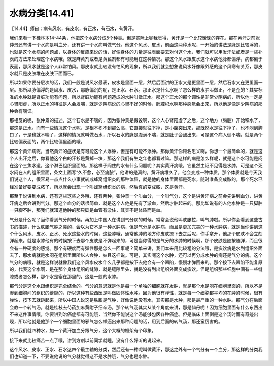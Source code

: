 水病分类[14.41]
==================

【14.44】师曰：病有风水，有皮水，有正水，有石水，有黄汗。

我们来看一下桂林本14-44条，他把这个水病分成5个种类。但是实际上呢我觉得，黄汗是一个比较暧昧的存在。那在黄汗之前张仲景还有讲一个水病是叫血分，还有讲一个水病叫做气分。他这个风水、皮水，前面这两种水呢，一开始的讲法是脉是比较浮的，也就是这个水病的问题点，以身体的反应来说的话，好像身体的力量是往表面要去对付这个水，我们就可以用发汗法或者是一些补表的方法来处理这个水病哦，就是麻黄剂或者是黄芪剂都有可能用在这种情况。那这个风水跟皮水这个水病他脉都偏浮，病都偏于表面，那风水就是这个人非常怕风。那皮水就比较没有怕风的现象，所以我们就会想象说风水好像跟外感的这个风寒有关系，那皮水就只是皮肤堆在皮肤下面而已。

所以如果你要分层次的话，我们一般是说风水最表，皮水是里面一层，然后后面讲的正水又是更里面一层，然后石水又在更里面一层。那所以脉偏浮的是风水、皮水，那脉偏沉的呢，是正水、石水。那正水是什么水啊？怎么样的水肿叫做正，不是歪的？其实标准的水肿就是肾脏功能有问题，所以肾脏功能有问题造成的水肿叫做正水。那这个正水的那个调性是非常少阴病的，所以他一定是心肾阳虚，所以正水的特征是人会发喘，就是少阴病说的心肾不好的时候，肺腔积水啊那种感觉会出来，所以他是像是少阴病的那种会有喘证。

那相反的呢，张仲景的描述，这个石水是不喘的，因为张仲景是假设啊，这个人心肾阳虚了之后，这个地方（胸腔）开始积水了，那这是正水。而有一些情况这个水呢，是根本积不到那么高，它直接就往下掉，是小腹突出来，那既然水是往下掉了，也不闷到胸口了，于是也就不喘了，这样的情况就叫做石水，所以石水的脉是腹满不喘，就是肚子会鼓出来，可是这个病人倒不喘，就是两个比较偏表面的，两个比较偏里面的哦。

那这个黄汗病呢，当然黄汗的症状是有可能这个人浮肿，但是有可能不浮肿。那你黄汗你顾名思义啊，你想一个最简单的，就是这个人出汗之后，你看他这个白的汗衫是黄掉一块，那这个我们有生之年也都看过嘛。那这样的病是怎么样呢，就是这个水可能是闷在这个三焦水道，这个淋巴组织里面的。那这样子闷住的水有什么问题呢？其实黄汗病哦，它虽然主证不见得是水肿，可是这个死水闷在人的组织里面，条文上面写“久不愈，必至痈脓”，他讲的是真的，黄汗病堆久了，他会变成一种体质。那个体质就是今天我们说这个人，很容易一点点什么小事就转成蜂窝组织炎的那种体质，就是他的身体里面都是死水，随时准备变成脓的，那个死水已经准备好要变成脓了，所以就会出现一个叫蜂窝组织炎的病，然后真的变成脓，这是黄汗。

那至于说讲到水病，还有这些这些之外哦，还有两种，张仲景一个叫血分，一个叫气分，这个是讲黄汗病之前会先讲到血分，讲黄汗病之后会讲到气分。那这个血分的话很简单，就是这个人他是先有了淤血，然后才肿起来的。那比如说有的人他水肿是一只脚肿一只脚不肿，那我们就知道他肿的那只脚是血管有淤住，其实不是体质而是血。

气分是什么呢？当你看到气分的时候，再加上中国人在讲到气分病的时候，常常会说他叫肤胀拉，叫气肿啦。所以你会看到这些古书的描述，什么肤胀气肿之类的，会以为它不是一种水肿病，但是气分是水肿病，而且是更加完美的一种水肿病，就是当你讲到这个什么风水、皮水、正水、死水这些水的时候，这些肿哦，通常他肿的地方你皮肤摁下去之后呢，你手拿开，他那个皮肤不会立刻弹起来。就是水肿他有的时候按下去那个皮肤是不弹起来的，可是当你得的是气分的水肿的时候啊，那个皮肤是随按随弹，而且很会有一种硬度的感觉。那个有硬度而有弹性那是怎么一回事呢？简单来讲，我们本来用比较粗的分法哦，是痰饮病是水到组织外面去了，那水病就是水闷在组织里面所以人会肿，姑且这样说。可是，其实呢这个水肿，还可以再分成水肿的病还是气分的病。这个气分的病哦，就是这样说就像我们这个风水皮水什么几乎都是按下去他会有一个凹陷，慢慢才弹回来的。那个按下去凹陷不能复原的，代表这个水啊，是在那个身体组织的缝隙，就是缝隙里头，就是没有到出组织外面变成痰饮。但是组织那些细胞中间有一些缝隙或者怎么样，那个水是塞在那里的，这是一般的水肿。

那气分是这个水跟组织是完全结合的。气分的意思就是他是每一个单独的细胞就在发肿，就是那个水是闷在细胞里面的，所以不是渗到细胞间的组织的缝隙的，所以这种有些西医是叫做固体性水肿。因为他很有弹性，就是每一个细胞都平均的在肿的时候，很有弹性，按下去就跳起来，所以中国人说这是肤胀是气肿，好像说他没有水，其实那是水肿，那是最严重的一种水肿。那气分在后面会教一个转气汤，就是桂枝去芍药加麻黄附子细辛汤，那个转气汤其实从某个角度来讲，那是仙丹呢！因为细胞里面有什么东西出不来这件事情哦，你要讲到治癌症都有可能哦，当然你不能说这个汤能够包医各种癌症。但是临床上面倒是这个汤时而有奇迹出现，所以他就是他那个一个细胞里面的邪气怎么样逼出来那种问题的话，用到后面的转气汤，那还蛮厉害的。

所以我们就四种水，加一个黄汗加血分跟气分，这个大概的框架有个印象。

接下来就比较痛苦一点了哦，讲到方剂以前同学就睡，没有什么好听的说起来。

这个风水、皮水、正水、石水这四个最主轴的分类，然后还有一种呢叫做黄汗，那这之外有一个气分有一个血分，那这样的分类我们也知道一下，不要说他说的气分就觉得这不是水肿哦，气分也是水肿。
